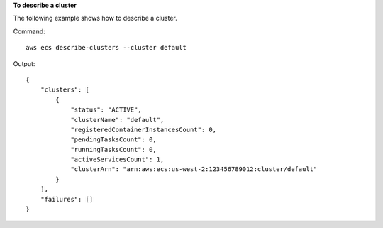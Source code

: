 **To describe a cluster**

The following example shows how to describe a cluster.

Command::

  aws ecs describe-clusters --cluster default

Output::

	{
	    "clusters": [
	        {
	            "status": "ACTIVE",
	            "clusterName": "default",
	            "registeredContainerInstancesCount": 0,
	            "pendingTasksCount": 0,
	            "runningTasksCount": 0,
	            "activeServicesCount": 1,
	            "clusterArn": "arn:aws:ecs:us-west-2:123456789012:cluster/default"
	        }
	    ],
	    "failures": []
	}
